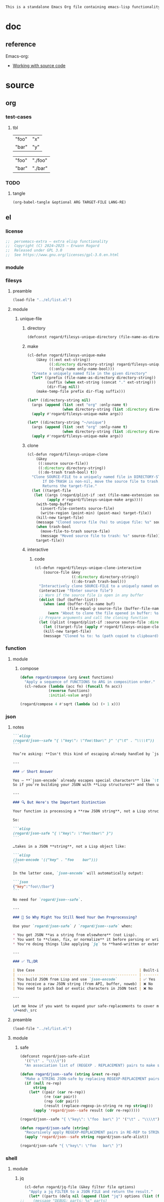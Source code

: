 #+title persemacs-extra
#+author: Erwann Rogard
#+property: header-args :tangle no

#+name: doc-lead
#+begin_src org
  This is a standalone Emacs Org file containing emacs-lisp functionality.
#+end_src

* doc

** reference

Emacs-org:
- [[https://orgmode.org/manual/Working-with-Source-Code.html][Working with source code]]

* source
** org
*** test-cases
**** tbl

#+name: tbl-foo-bar-string
| "foo" | "x" |
| "bar" | "y" |

#+name: tbl-foo-bar-dir
| "foo" | "./foo" |
| "bar" | "./bar" |
*** TODO
**** tangle
:PROPERTIES:
:created_on: <2025-05-22 Thu 20:10>
:uname:    @elitebook
:END:
:LOGBOOK:
- Note taken on [2025-05-22 Thu 20:11] \\
  TARGET-FILE not seem reliable
:END:

#+begin_src emacs-lisp
  (org-babel-tangle &optional ARG TARGET-FILE LANG-RE)
#+end_src

** el
*** license

#+name: el-license
#+begin_src emacs-lisp
  ;;  persemacs-extra — extra elisp functionality
  ;;  Copyright (C) 2024—2025 — Erwann Rogard
  ;;  Released under GPL 3.0
  ;;  See https://www.gnu.org/licenses/gpl-3.0.en.html
#+end_src

*** module
*** filesys
**** preamble

#+header: :noweb-ref el-filesys
#+begin_src emacs-lisp
  (load-file "../el/list.el")
#+end_src

**** module
***** unique-file
****** directory
:properties:
:customize_bool: true
:end:

#+header: :noweb-ref el-filesys
#+begin_src emacs-lisp
  (defconst rogard/filesys-unique-directory (file-name-as-directory "~/unique") "Directory for storing unique files")
#+end_src

#+RESULTS:
: rogard/filesys-unique-directory

****** make

#+header: :noweb-ref el-filesys
#+begin_src emacs-lisp
  (cl-defun rogard/filesys-unique-make
      (&key ((:ext ext-string))
            ((:directory directory-string) rogard/filesys-unique-directory)
            ((:only-name only-name-bool)))
    "Create a uniquely named file in the given directory"
    (let* ((prefix (file-name-as-directory directory-string))
           (suffix (when ext-string (concat "." ext-string)))
           (dir-flag nil))
      (make-temp-file prefix dir-flag suffix)))
#+end_src

#+RESULTS:
: rogard/filesys-unique-make

#+header: :noweb-ref el-example
#+begin_src emacs-lisp
  (let* ((directory-string nil)
    (args (append (list :ext "org" :only-name t)
                  (when directory-string (list :directory directory-string)))))
    (apply #'rogard/filesys-unique-make args))
#+end_src

#+RESULTS:
: /home/erwann/unique/ZlyJWc.org

#+header: :noweb-ref el-example
#+begin_src emacs-lisp
  (let* ((directory-string "~/unique")
    (args (append (list :ext "org" :only-name t)
                  (when directory-string (list :directory directory-string)))))
    (apply #'rogard/filesys-unique-make args))
#+end_src

#+RESULTS:
: /home/erwann/unique/GPmUqe.org

****** clone

#+header: :noweb-ref el-filesys
#+begin_src emacs-lisp
  (cl-defun rogard/filesys-unique-clone
      (&key
       ((:source source-file))
       ((:directory directory-string))
       ((:do-trash trash-bool) t))
    "Clone SOURCE-FILE to a uniquely named file in DIRECTORY-STRING.
         If DO-TRASH is non-nil, move the source file to trash.
         Returns the target-file."
    (let ((target-file
  	 (let ((args (rogard/plist-if :ext (file-name-extension source-file) :only-name nil :directory directory-string)))
    	   (apply #'rogard/filesys-unique-make args))))
      (with-temp-buffer
        (insert-file-contents source-file)
        (write-region (point-min) (point-max) target-file))
      (kill-new target-file)
      (message "Cloned source file (%s) to unique file: %s" source-file target-file)
      (when trash-bool
        (move-file-to-trash source-file)
        (message "Moved source file to trash: %s" source-file))
      target-file))
#+end_src

#+RESULTS:
: rogard/filesys-unique-clone

****** interactive
******* code

#+header: :noweb-ref el-filesys
#+begin_src emacs-lisp
  (cl-defun rogard/filesys-unique-clone-interactive
      (source-file &key
                   ((:directory directory-string))
                   ((:do-trash trash-bool)))
    "Interactively clone SOURCE-FILE to a uniquely named one."
    (interactive "fEnter source file")
    ;; Warn if the source file is open in any buffer
    (dolist (buf (buffer-list))
      (when (and (buffer-file-name buf)
                 (file-equal-p source-file (buffer-file-name buf)))
        (warn "About to clone the file opened in buffer: %s" (buffer-name buf))))
    ;; Prepare arguments and call the cloning function
    (let ((plist (rogard/plist-if :source source-file :directory directory-string :do-trash trash-bool)))
      (let ((target-file (apply #'rogard/filesys-unique-clone plist)))
      (kill-new target-file)
      (message "Cloned %s to: %s (path copied to clipboard)" source-file target-file))))
#+end_src

#+RESULTS:
: rogard/filesys-unique-clone-interactive

*** function
**** module
***** compose
#+header: :noweb-ref el-function
#+begin_src emacs-lisp
  (defun rogard/compose (arg &rest functions)
    "Apply a sequence of FUNCTIONS to ARG in composition order."
    (cl-reduce (lambda (acc fn) (funcall fn acc))
               (reverse functions)
               :initial-value arg))
#+end_src

#+RESULTS:
: rogard/compose

#+header: :noweb-ref el-example
#+begin_src emacs-lisp
  (rogard/compose 4 #'sqrt (lambda (x) (+ 1 x)))
#+end_src

#+RESULTS:
: 3.0

*** json
**** notes
:PROPERTIES:
:created_on: <2025-05-23 Fri 11:50>
:uname:    @elitebook
:END:
:LOGBOOK:
- Note taken on [2025-05-23 Fri 11:51] \\
  rogard/json-safe to be trashed? Seems like json-* functions could do that.
:END:

#+begin_src markdown
```elisp
(rogard/json--safe "{ \"key\": \"foo\tbar\" }" '("\t" . "\\\\t"))
````

You’re asking: **Isn't this kind of escaping already handled by `json-encode` or similar built-in functions in Emacs?**

---

### ✅ Short Answer

Yes — **`json-encode` already escapes special characters** like `\t`, `\n`, `\"`, etc.
So if you're building your JSON with **Lisp structures** and then using `json-encode`, **you don't need to escape strings manually**.

---

### 🔍 But Here's the Important Distinction

Your function is processing a **raw JSON string**, not a Lisp structure.

So:

```elisp
(rogard/json-safe "{ \"key\": \"foo\tbar\" }")
```

…takes in a JSON **string**, not a Lisp object like:

```elisp
(json-encode '(("key" . "foo	bar")))
```

In the latter case, `json-encode` will automatically output:

```json
{"key":"foo\\tbar"}
```

No need for `rogard/json--safe`.

---

### 🧠 So Why Might You Still Need Your Own Preprocessing?

Use your `rogard/json-safe` / `rogard/json--safe` when:

,* You get JSON **as a string from elsewhere** (not Lisp).
,* You want to **clean, fix, or normalize** it before parsing or writing.
,* You're doing things like applying `jq` to **hand-written or external JSON**, not generated from `json-encode`.

---

### ✅ TL;DR

| Use Case                                                | Built-in Handles It? | Use Your Preprocessor? |
| ------------------------------------------------------- | -------------------- | ---------------------- |
| You build JSON from Lisp and use `json-encode`          | ✅ Yes                | ❌ No                   |
| You receive a raw JSON string (from API, buffer, noweb) | ❌ No                 | ✅ Yes                  |
| You need to patch bad or exotic characters in JSON text | ❌ No                 | ✅ Yes                  |

---

Let me know if you want to expand your safe-replacements to cover more JSON troublemakers (e.g. smart quotes, non-ASCII whitespace, etc.).
\#+end\_src
#+end_src

**** preamble

#+header: :noweb-ref el-filesys
#+begin_src emacs-lisp
  (load-file "../el/list.el")
#+end_src

**** module
***** safe

#+header: :noweb-ref el-json
#+begin_src emacs-lisp
  (defconst rogard/json-safe-alist
    '(("\t" . "\\\\t"))
    "An association list of (REGEXP . REPLACEMENT) pairs to make strings JSON-safe.")
#+end_src

#+RESULTS:
: rogard/json-safe-alist

#+header: :noweb-ref el-json
#+begin_src emacs-lisp
  (defun rogard/json--safe (string &rest re-rep)
    "Make a STRING JSON-safe by replacing REGEXP-REPLACEMENT pairs in RE-REP"
    (if (null re-rep)
        string
      (let* ((pair (car re-rep))
             (re (car pair))
             (rep (cdr pair))
             (result (replace-regexp-in-string re rep string)))
        (apply 'rogard/json--safe result (cdr re-rep)))))
#+end_src

#+RESULTS:
: rogard/json--safe


#+header: :noweb-ref el-example
#+header: :results verbatim
#+begin_src emacs-lisp
  (rogard/json--safe "{ \"key\": \"foo	bar\" }" '("\t" . "\\\\t"))
#+end_src

#+RESULTS:
: "{ \"key\": \"foo\\tbar\" }"

#+header: :noweb-ref el-json
#+begin_src emacs-lisp
  (defun rogard/json-safe (string)
    "Recursively apply REGEXP-REPLACEMENT pairs in RE-REP to STRING."
    (apply 'rogard/json--safe string rogard/json-safe-alist))
#+end_src

#+RESULTS:
: rogard/json-safe

#+header: :noweb-ref el-example
#+header: :results verbatim
#+begin_src emacs-lisp
  (rogard/json-safe "{ \"key\": \"foo	bar\" }")
#+end_src

#+RESULTS:
: "{ \"key\": \"foo\\tbar\" }"

*** shell
**** module
***** jq

#+header: :noweb-ref el-shell
#+begin_src emacs-lisp
  (cl-defun rogard/jq-file (&key filter file options)
    "Apply a jq FILTER to a JSON FILE and return the result."
    (let* ((parts (delq nil (append (list "jq") options (list (format "'%s'" filter) file)))) (command (string-join parts " ")))
;;    (message "DEBUG: parts: %s" parts)
;;    (message "DEBUG: command: %s" command)
    (shell-command-to-string command)))
#+end_src

#+RESULTS:
: rogard/jq-file

***** string

#+header: :noweb-ref el-json
#+begin_src emacs-lisp
  (cl-defun rogard/jq-string (&key filter string options)
    "Apply a jq filter to a JSON string and return the result."
    (let* ((temp-file (make-temp-file nil nil ".json"))
           (result (progn
                     (with-temp-file temp-file
                       (insert string))
                     (rogard/jq-file :filter filter :file temp-file :options options))))
      (delete-file temp-file)
      (format "%s" result)))
#+end_src

#+RESULTS:
: rogard/jq-string

#+header: :noweb-ref el-example
#+header: :results raw
#+header: :var json-object=(org-babel-ref-resolve "json-foo")
#+header: :wrap src json
#+begin_src emacs-lisp  
  (rogard/jq-string :filter "." :string json-object :options '("-c"))
#+end_src

#+RESULTS:
#+begin_src json
{"key":"X"}
#+end_src

*** list
**** module
***** plist-if
#+header: :noweb-ref el-list
#+begin_src emacs-lisp
  (cl-defun rogard/plist-if (&rest keyval-list)
    "Return a plist containing only the key-value pairs from KEYVAL-LIST
whose values are non-nil."
    (let ((result nil))
      (while keyval-list
        (let ((key (pop keyval-list))
              (value (pop keyval-list)))
          (when value
            (setq result (append result (list key value))))))
      result))
#+end_src

#+RESULTS:
: rogard/plist-if

#+header: :results raw verbatim
#+begin_src emacs-lisp
  (plist-get (rogard/plist-if :foo "foo" :bar nil :qux "qux") :qux)
#+end_src

#+RESULTS:
"qux"

*** noweb-ref
:PROPERTIES:
:CUSTOM_ID: source-el-noweb-ref
:END:
**** preamble

#+header: :noweb-ref el-filesys
#+begin_src emacs-lisp
  (load-file "../el/shell.el")
#+end_src

**** module
***** expand

#+header: :noweb-ref el-noweb
#+begin_src emacs-lisp
  (cl-defun rogard/noweb-ref-expand (&key regex)
    "Expands all source blocks whose :noweb-ref matches REGEX and returns their expanded contents, joined by SEP."
    (let ((results '()))
      (org-element-map (org-element-parse-buffer) 'src-block
        (lambda (src)
          (let* ((begin (org-element-property :begin src))
                 (info (save-excursion
                         (goto-char begin)
                         (org-babel-get-src-block-info t)))
                 (params (nth 2 info))  ; header arguments parsed by org-babel
                 (ref (cdr (assoc :noweb-ref params))))
            ;; (message "DEBUG parsed params: %S" params)
            (when (and ref (string-match-p regex ref))
              (let ((expanded (org-babel-expand-noweb-references info)))
                (push expanded results))))))
      (nreverse results)))
#+end_src

#+RESULTS:
: rogard/noweb-ref-expand

***** collect

#+header: :noweb-ref el-noweb
#+begin_src emacs-lisp
  (cl-defun rogard/noweb-ref-collect (&key head ref-list tail)
    "Builds a regex from REF-LIST with optional HEAD and TAIL anchors, then forwards to `rogard/noweb-ref-expand`."
    (let* ((regex-body (mapconcat #'identity ref-list "\\|"))
           (regex (concat (or head "") "\\(" regex-body "\\)" (or tail "")))
           (args `(:regex ,regex)))
      (apply #'rogard/noweb-ref-expand args)))
#+end_src

#+RESULTS:
: rogard/noweb-ref-collect

#+RESULTS:
: foobar

***** encode

#+header: :noweb-ref el-noweb
#+begin_src emacs-lisp
  (cl-defun rogard/noweb-ref-encode
      (&key key-list head ref-list tail parse-fn encode-fn)
    "Expand noweb REF-LIST, each surrounded by HEAD and TAIL.
  PARSE-FN parses the raw strings; 
  ENCODE-FN turns parsed data into final output.
  When provided, KEY-LIST is passed to ENCODE-FN."
    (let* ((raw-blocks (rogard/noweb-ref-collect :head head :ref-list ref-list :tail tail))
           (parsed-list (mapcar parse-fn raw-blocks)))
      (when (and key-list
                 (/= (length key-list) (length parsed-list)))
        (error "key-list and parsed-list must be of equal length"))
      (funcall encode-fn
               (if key-list
                   (cl-pairlis key-list parsed-list)
                 parsed-list))))
#+end_src

#+RESULTS:
: rogard/noweb-ref-encode

**** example

#+header: :noweb yes
#+header: :results verbatim
#+begin_src emacs-lisp
  (string-join
   (rogard/noweb-ref-expand :regex "sh-\\(foo\\|bar\\)") "\n")
#+end_src

#+RESULTS:
: "echo 'Hello, world!'
: echo 'Hello, universe!'"

#+header: :var head="^json-"
#+header: :var ref-list='("foo" "bar")
#+header: :var tail="$"
#+begin_src emacs-lisp
   (rogard/noweb-ref-encode
    :head head
    :ref-list ref-list
    :tail tail
    :parse-fn 'json-read-from-string
  :encode-fn 'json-encode-array)
#+end_src

#+header: :var head="^json-"
#+header: :var ref-list='("foo" "bar")
#+header: :var tail="$"
#+header: :var key-list='("foo" "bar")
#+begin_src emacs-lisp
  (rogard/noweb-ref-encode
   :head head
   :ref-list ref-list
   :tail tail
   :key-list key-list
   :parse-fn 'json-read-from-string
   :encode-fn 'json-encode)
#+end_src

#+RESULTS:
: {"foo":{"key":"X"},"bar":{"key":"Y"}}

#+name: el-json-object
#+header: :var head="^json-"
#+header: :var ref-list='()
#+header: :var tail="$"
#+header: :var key-list='()
#+begin_src emacs-lisp
  (rogard/noweb-ref-encode
   :head head
   :ref-list ref-list
   :key-list key-list
   :parse-fn 'json-read-from-string
   :encode-fn 'json-encode)
#+end_src

#+call: el-json-object[:wrap src json](ref-list='("foo" "bar" "qux"), key-list='("foo" "bar" "qux"))[:results raw]

#+RESULTS:
#+begin_src json
{"foo":{"key":"X"},"bar":{"key":"Y"},"qux":[{"key":"W"},{"key":"Z"}]}
#+end_src

*** org
**** module
***** element
****** code

#+header: :noweb-ref el-beta
#+begin_src emacs-lisp
  (defun rogard/filter-block-names (regex &optional file)
    "Filter the source block names using REGEX in FILE."
    (let ((block-names (reverse (org-babel-src-block-names file))))
      (cl-remove-if-not (lambda (block) (string-match-p regex block)) block-names)))
#+end_src

#+RESULTS:
: rogard/filter-block-names

#+begin_src emacs-lisp
  (defun rogard/element-headers-as-properties (element) "Element properties retrievable using plist-get"
         (flatten-list  (mapcar (lambda (string) (org-babel-parse-header-arguments string)) (org-element-property element))))
#+end_src

***** subtree
****** paste

#+header: :noweb-ref el-org
#+begin_src emacs-lisp
    (cl-defun rogard/org-subtree-paste
        (&key (target-file (buffer-file-name))
              (target-pos (point))
              (level-fn (lambda (level) (+ level 1))))
      "Paste into TARGET, the subtree in the clipboard.
    The level is set by LEVEL-FN; by default = point level +1.
  Tip: use `org-cut-subtree` prior to this one."
      (interactive)
      (unless (org-kill-is-subtree-p)
        (user-error "Clipboard does not contain a valid Org subtree"))
      (let (level)
        (with-current-buffer (find-file-noselect target-file)
          (goto-char target-pos)
          (setq level (funcall level-fn (org-current-level)))
          (org-end-of-subtree)
          (org-paste-subtree level nil nil t)
          (save-buffer))))
#+end_src

#+RESULTS:
: rogard/org-subtree--paste

****** promote
******* code

#+begin_src emacs-lisp
(defun rogard/org-subtree-promote ()
  "Promote the current Org subtree.

If the top heading is level 1, replace it with a `#+TITLE:` line,
then promote the rest of the subtree."
  (interactive)
  (save-excursion
    (org-back-to-heading t)
    (let ((level (org-current-level))
          (title (org-get-heading t t t t))
          (heading-start (point))
          region-start region-end)
      (if (= level 1)
          (progn
            ;; Save where heading starts
            (setq region-start (progn
                                 (forward-line 1)
                                 (point)))
            (org-end-of-subtree t t)
            (setq region-end (point))

            ;; Replace heading line with #+TITLE:
            (goto-char heading-start)
            (delete-region (line-beginning-position) (1+ (line-end-position)))
            (insert (format "#+TITLE: %s\n" title))

            ;; Promote nested subtree (if any)
            (when (< region-start region-end)
              (org-map-region
               (lambda () (org-promote-subtree))
               region-start region-end)))
        ;; Otherwise just promote normally
        (org-promote-subtree)))))
#+end_src

#+RESULTS:
: rogard/org-subtree-promote

***** refactor
****** define
******* code

#+header: :noweb-ref el-org
#+begin_src emacs-lisp
  (cl-defmacro rogard/org-refactor-define (&key
      					     ((:source source-fn))
      					     ((:args args-lambda))
      					     ((:result result-lambda))
      					     ((:target target-fn)))
    `(cl-defun ,target-fn (&rest keyval)
       ,(format "Wrapper around `%s` with optional input/output transformation." source-fn)
       (let* ((result-raw (if ,args-lambda
                              (let ((args-list (apply ,args-lambda keyval)))
                                (apply ,source-fn args-list))
                            (,source-fn)))
              (result (if ,result-lambda
  			(funcall ,result-lambda result-raw)
                        (progn
  			(warn "No output function found for %s; returning raw output instead" ',target-fn)
  			result-raw))))
         result)))
#+end_src

#+RESULTS:
: rogard/org-refactor-define

****** example

#+header: :noweb-ref el-example
#+begin_src emacs-lisp
    (defun my-source-fn (x y) (+ x y))
#+end_src

#+RESULTS:
: my-source-fn

#+header: :noweb-ref el-example
#+begin_src emacs-lisp  
  (rogard/org-refactor-define
   :source 'my-source-fn
   :args (lambda (&rest kv) (list (plist-get kv :x) (plist-get kv :y))) ;; ignore input
   :result (lambda (result) (* result 10))
   :target my-wrapped-fn)
#+end_src

#+RESULTS:
: my-wrapped-fn

#+header: :noweb-ref el-example
#+begin_src emacs-lisp  
  (my-wrapped-fn :x 2 :y 3) ;; => 30
#+end_src

#+RESULTS:
: 50

***** apply
****** code

#+header: :noweb-ref el-org
#+begin_src emacs-lisp
  (rogard/org-refactor-define
   :source org-heading-components
   :target rogard/org-heading-components
   :args nil
   :result (lambda (list)
             (let ((keyval-list '(:level 0 :reduced-level 1 :todo-keyword 2 :priority 3 :headline 4 :tags 5))
                   (result '()))
               (while keyval-list
                 (let ((key (pop keyval-list))
                       (pos (pop keyval-list)))
                   (push key result)
                   (push (nth pos list) result)))
               (nreverse result))))
#+end_src

#+RESULTS:
: rogard/org-heading-components

***** global
******* code

#+header: :noweb-ref el-org
#+begin_src emacs-lisp
  (cl-defun rogard/org-global-header-position-next (&optional buffer)
    "Return the BUFFER position where the next global header line (e.g. `#+property:`) should be inserted."
    (with-current-buffer (or buffer (current-buffer))
      (save-excursion
        (goto-char (point-min))
        (while (looking-at "^#\\+\\w+:")
          (forward-line 1))
        (point))))
#+end_src

**** property
***** define
****** code

#+header: :noweb-ref el-org
#+begin_src emacs-lisp
  (cl-defmacro rogard/org-property-define (&key
                                        ((:name name-symb))
                                        ((:key key-string))
                                        ((:value value-lambda)))
    "Create a function NAME-SYMB to set Org property KEY-STRING using VALUE-LAMBDA."
    (let ((name-symb (or name-symb
                         (intern (concat "rogard/org-property-" key-string)))))
      `(cl-defun ,name-symb (&rest keyval)
         ,(format "Set the Org property %s using a computed value." key-string)
         (let ((value (save-excursion (apply ,value-lambda keyval))))
           (org-set-property ,key-string value)))))
#+end_src

#+RESULTS:
: rogard/org-property-define

***** apply
****** code

#+header: :noweb-ref el-org
#+begin_src emacs-lisp
  (rogard/org-property-define
   :key "parent-id"
   :value (lambda ()
            (when (org-up-heading-safe)
              (org-id-get-create))))
#+end_src

#+RESULTS:
: rogard/org-property-parent-id

*** src-block
**** module
***** info
#+header: :noweb-ref el-beta
#+begin_src emacs-lisp
  (defun rogard/src-block-info (name &optional no-eval)
    "Gets info of block NAME"
    (let ((block (org-babel-find-named-block name)))
  	 (when block
  		 (save-excursion
                     (goto-char block)
                     (org-babel-get-src-block-info no-eval)))))
#+end_src

#+RESULTS:
: rogard/src-block-info

#+header :noweb-ref el-example
#+begin_src emacs-lisp
(rogard/src-block-info "json-foo")
#+end_src

#+RESULTS:
| json | { "key" : "X" } | ((:colname-names) (:rowname-names) (:result-params replace) (:result-type . value) (:results . replace) (:exports . code) (:tangle . no) (:hlines . no) (:noweb . no) (:cache . no) (:session . none)) |   | json-foo-bar | 1239 | (ref:%s) |

#+header: :noweb-ref el-example
#+header: :results verbatim raw
#+begin_src emacs-lisp
  (rogard/src-block-properties "bar-qux" :header)
#+end_src

#+RESULTS:
((":var value=\"qux\""))

#+header :noweb-ref el-example
#+begin_src emacs-lisp
  (org-babel-parse-header-arguments
   (mapconcat (lambda (pair) (concat (car pair) " " (cadr pair)))
              (rogard/src-block-properties "bar-qux" :header)
              " "))
#+end_src

#+RESULTS:
: ((:var . value="qux"))

*** table
**** module
***** field-address
****** code
#+header: :noweb-ref el-table
#+begin_src emacs-lisp
  (defun rogard/function-table-field-address (index)
    "Table address for field INDEX"
    (format "@1$%d..@>$%d" index index))
  (defalias 'rogard/field-address 'rogard/function-table-field-address)
#+end_src

#+RESULTS:
: rogard/field-address

****** example
#+header: :noweb-ref el-example
#+begin_src emacs-lisp
  (rogard/field-address 2)
#+end_src

#+RESULTS:
: @1$2..@>$2

***** get-range
****** code
#+header: :noweb-ref el-table
#+begin_src emacs-lisp
  (defun rogard/function-table-get-range-at-file (tbl-id range-address &optional file-name)
    "Get list of values in RANGE-ADDRESS from TBL-ID at FILE-NAME.
       Credits: https://redd.it/r2nig7"
    (let ((file-name (or file-name (buffer-file-name (current-buffer)))))
      (with-current-buffer (find-file-noselect file-name)
        (let ((result-with-properties
               (org-table-get-remote-range tbl-id range-address)))
          (mapcar (lambda (s)
                    (substring-no-properties (substring s 1 -1)))
                  result-with-properties)))))
  (defalias 'rogard/table-range 'rogard/function-table-get-range-at-file)
#+end_src

#+RESULTS:
: rogard/table-range

****** example

#+header: :noweb-ref el-example
#+header: :results value verbatim
#+begin_src emacs-lisp
(rogard/table-range "tbl-foo-bar-string" (format "@1$%d..@>$%d" 2 2))
#+end_src

#+RESULTS:
: ("x" "y")

***** lookup
****** code
#+header: :noweb-ref el-table
#+begin_src emacs-lisp
    (defun rogard/function-table-lookup (tbl-id key &optional file-name key-index value-index match-predicate)
      "Lookup field KEY-INDEX and return corresponding entry in field VALUE-INDEX from table TBL-ID."
      (interactive)
      (let ((key-address (rogard/field-address (or key-index 1)))
            (value-address (rogard/field-address (or value-index 2)))
            (file-name (or file-name (buffer-file-name (current-buffer))))
            (match-predicate (or match-predicate 'string-match-p)))
        (let ((key-range (rogard/table-range tbl-id key-address file-name))
              (value-range (rogard/table-range tbl-id value-address file-name)))
          (org-lookup-first key key-range value-range 'string-match-p))))
  (defalias 'rogard/table-lookup 'rogard/function-table-lookup)
#+end_src

#+RESULTS:
: rogard/table-lookup

****** example

#+header: :noweb-ref el-example
#+begin_src emacs-lisp
(rogard/table-lookup "tbl-foo-bar-string" "foo")
#+end_src

#+RESULTS:
: x

#+header: :noweb-ref el-example
#+begin_src emacs-lisp
(rogard/table-lookup "tbl-foo-bar-string" "bar")
#+end_src

#+RESULTS:
: y

** sh
*** test-cases

#+header: :noweb-ref sh-foo
#+begin_src sh
  echo 'Hello, world!'
#+end_src

#+header: :noweb-ref sh-bar
#+begin_src sh
  echo 'Hello, universe!'
#+end_src

#+name: bar-qux
#+header: :var value="qux"
#+begin_src sh
  echo "${value}"
#+end_src

** json
*** test-cases

#+header: :noweb-ref json-foo
#+begin_src json
  { "key" : "X" }
#+end_src

#+header: :noweb-ref json-bar
#+begin_src json
  { "key" : "Y" }
#+end_src

#+header: :noweb-ref json-qux
#+begin_src json
 [{"key":"W"},{"key":"Z"}]
#+end_src

* tangle
** filesys
:PROPERTIES:
:header-args: :tangle ../el/filesys.el
:END:

#+header: :noweb yes
#+begin_src emacs-lisp
  <<el-license>>
  <<el-filesys>>
#+end_src

** shell
:PROPERTIES:
:header-args: :tangle ../el/shell.el
:END:

#+header: :noweb yes
#+begin_src emacs-lisp
  <<el-license>>
  <<el-shell>
#+end_src

** json
:PROPERTIES:
:header-args: :tangle "../el/json.el"
:END:

#+header: :noweb yes
#+begin_src emacs-lisp
  <<el-license>>
  <<el-json>>
#+end_src

** list
:PROPERTIES:
:header-args: :tangle ../el/list.el
:END:

#+header: :noweb yes
#+begin_src emacs-lisp
  <<el-license>>
  <<el-list>>
#+end_src

** noweb
:PROPERTIES:
:header-args: :tangle "../el/noweb.el"
:END:

#+header: :noweb yes
#+begin_src emacs-lisp
  <<el-license>>
  <<el-noweb>>
#+end_src

** org
:PROPERTIES:
:header-args: :tangle "../el/org.el"
:END:

#+header: :noweb yes
#+begin_src emacs-lisp
  <<el-license>>
  <<el-org>>
#+end_src

#+RESULTS:
: rogard/noweb-concat

* scratch

#+header: :noweb-ref el-beta
#+begin_src emacs-lisp
  (defun rogard/src-block-element (name) "Return the whole block element"
         (save-excursion
  	 (goto-char (org-babel-find-named-block name))
  	 (org-element-at-point)))
#+end_src

#+header :noweb-ref el-example
#+begin_src emacs-lisp
  (rogard/src-block-element "bar-qux")
#+end_src

#+header: :noweb-ref el-beta
#+begin_src emacs-lisp
  (defun rogard/src-block-properties (name &rest properties)
    "Return block properties from the named block element. Defaults to :value if no properties are given."
    (let* ((element (rogard/src-block-element name))  ;; Use rogard/src-block-element to get the block
           (props (if properties
                      properties
                    '(:value))))  ;; Default to :value if no properties are provided
      (mapcar (lambda (prop)
                (org-element-property prop element))  ;; Get each property using org-element-property
              props)))
#+end_src

** package

#+header: :noweb-ref el-leaveout
#+begin_src emacs-lisp
  (use-package dash
    :ensure t)
#+end_src

** id-link
*** const

#+property: p


#+begin_src emacs-lisp
    (defconst rogard/org-property-rdf
  '(:primary-key "rdf-like"
    :secondary-key '(
  		   :predicate
  		   :object
  		   )
      
      "db-like" "Main key")
#+end_src

#+begin_src emacs-lisp
  (defconst rogard/org-property-db-optional-keys '(collection predicate type) "Optional secondary keys")
#+end_src

#+RESULTS:
: rogard/org-property-db-optional-keys

*** set-helper

#+begin_src emacs-lisp
  (defun rogard/org-property-plist-helper (primary-key secondary-key-list &rest plist)
    ""
      (let ((parts '()))
        ;; Collect optional key-value pairs
        (dolist (k secondary-key-list)
          (let ((val (plist-get plist k)))
            (when val
              (push (format ":%s %s" (substring (symbol-name k) 1) val) parts))))
        (let ((property-value (string-join (nreverse parts) " "))
              (property-name (if (org-entry-get (point) primary-key)
                                 (concat primary-key "+")
                               primary-key)))
          (org-set-property property-name property-value)))))
#+end_src

#+RESULTS:
: set-erw-graph-property

*** set

#+begin_src emacs-lisp
(eval-and-compile
  (let* ((optional-args (mapcar (lambda (k) (list k)) rogard/org-property-db-optional-keys))
         (arglist `(&key ,@optional-args id secondary-key))
         (forward-body
          `(apply #'rogard/org-property-db-set-helper
                  "erw-link"
                  ',rogard/org-property-db-optional-keys
                  (list
                   ,@(apply #'append
                            (mapcar (lambda (k) `(',k ,k))
                                    (append rogard/org-property-db-optional-keys '(:id :secondary-key))))))))
    (eval `(cl-defun rogard/org-property-db-set ,arglist
             ,(format "Auto-generated wrapper forwarding to `rogard/org-property-db-set-helper`.\nOptional keys: %s"
                      rogard/org-property-db-optional-keys)
             ,forward-body))))
#+end_src


#+begin_src emacs-lisp
    (cl-defun my-func (source-file
    		   &key
           		   ((:directory directory-string))
           		   ((:do-trash trash-bool)))    
      "Interactively clone SOURCE-FILE to a uniquely named one."
      (interactive "fEnter source file")
      ;; (message "DEBUG: %s" source-file)
      )
#+end_src

#+RESULTS:
: my-func

#+begin_src emacs-lisp
  (rogard/filesys-unique-clone :source "/home/erwann/src/org/AiSv8K.org")
#+end_src

#+RESULTS:
: /home/erwann/unique/xxYG8M.org

* trash
** org

#+begin_src emacs-lisp
  (defun rogard/org-subtree-paste-interactive ()
    "Forwards to `rogard/org-subtree-paste` at point"
    (interactive)
    (rogard/org-subtree-paste (buffer-file-name) (point)))
#+end_src

#+RESULTS:
: rogard/org-subtree-paste

** shell
*** code

#+header: :noweb-ref el-shell
#+begin_src emacs-lisp
  (defun rogard/sh-check (command &optional re)
    "Issues a warning if the shell does not match RE; then executes shell COMMAND."
    (let ((re (or re "bash$")))
      (unless (string-match-p re (format "%s" shell-file-name))
        (warn "Warning: expecting shell to match %s; got %s" re shell-file-name))
      (shell-command-to-string command)))
#+end_src

#+RESULTS:
: rogard/sh-check

*** example

#+header: :noweb-ref el-example
#+header: :results code
#+begin_src emacs-lisp
  (rogard/sh-check "echo \"foo\"" "fish$")
#+end_src

#+RESULTS:
#+begin_src emacs-lisp
"foo\n"
#+end_src

** string
*** wrap-single-quotes
**** code
#+begin_src emacs-lisp
  (defun rogard/function-string-wrap-single-quotes (string)
    "Wraps STRING with single quotes if absent."
    (if (string-match-p "^'.*'$" string)
       string
      (concat "'" string "'")))
  (defalias 'rogard/wrap-single-quotes 'rogard/function-string-wrap-single-quotes)
#+end_src

#+RESULTS:
: rogard/wrap-single-quotes

**** example
#+header: :noweb-ref el-example
#+begin_src emacs-lisp
  (let ((string (buffer-file-name (current-buffer))))
    (format "before: %s\nafter: %s" string 
             (funcall 'rogard/wrap-single-quotes string)))
#+end_src

#+RESULTS:
: before: /home/erwann/.emacs.d/routinel.org
: after: '/home/erwann/.emacs.d/routinel.org'

